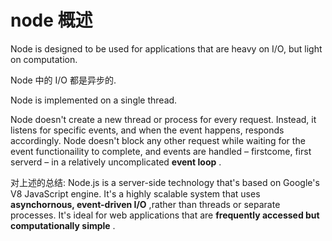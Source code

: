* node 概述
  Node is designed to be used for applications that are heavy on I/O, but light
  on computation.
  
  Node 中的 I/O 都是异步的.

  Node is implemented on a single thread.

  Node doesn't create a new thread or process for every request. Instead, it
  listens for specific events, and when the event happens, responds
  accordingly. Node doesn't block any other request while waiting for the event
  functionaility to complete, and events are handled -- firstcome, first
  serverd -- in a relatively uncomplicated *event loop* .

  对上述的总结:
  Node.js is a server-side technology that's based on Google's V8 JavaScript
  engine. It's a highly scalable system that uses 
  *asynchornous, event-driven I/O* ,rather than threads or separate processes.
  It's ideal for web applications that are 
  *frequently accessed but computationally simple* .
